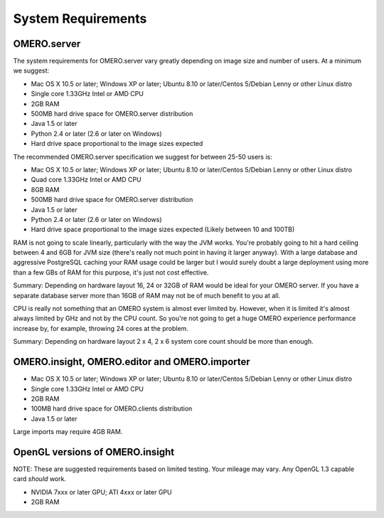 System Requirements
===================

OMERO.server
------------

The system requirements for OMERO.server vary greatly depending on image
size and number of users. At a minimum we suggest:

-  Mac OS X 10.5 or later; Windows XP or later; Ubuntu 8.10 or
   later/Centos 5/Debian Lenny or other Linux distro
-  Single core 1.33GHz Intel or AMD CPU
-  2GB RAM
-  500MB hard drive space for OMERO.server distribution
-  Java 1.5 or later
-  Python 2.4 or later (2.6 or later on Windows)
-  Hard drive space proportional to the image sizes expected

The recommended OMERO.server specification we suggest for between 25-50
users is:

-  Mac OS X 10.5 or later; Windows XP or later; Ubuntu 8.10 or
   later/Centos 5/Debian Lenny or other Linux distro
-  Quad core 1.33GHz Intel or AMD CPU
-  8GB RAM
-  500MB hard drive space for OMERO.server distribution
-  Java 1.5 or later
-  Python 2.4 or later (2.6 or later on Windows)
-  Hard drive space proportional to the image sizes expected (Likely
   between 10 and 100TB)

RAM is not going to scale linearly, particularly with the way the JVM
works. You're probably going to hit a hard ceiling between 4 and 6GB for
JVM size (there's really not much point in having it larger anyway).
With a large database and aggressive PostgreSQL caching your RAM usage
could be larger but I would surely doubt a large deployment using more
than a few GBs of RAM for this purpose, it's just not cost effective.

Summary: Depending on hardware layout 16, 24 or 32GB of RAM would be
ideal for your OMERO server. If you have a separate database server more
than 16GB of RAM may not be of much benefit to you at all.

CPU is really not something that an OMERO system is almost ever limited
by. However, when it is limited it's almost always limited by GHz and
not by the CPU count. So you're not going to get a huge OMERO experience
performance increase by, for example, throwing 24 cores at the problem.

Summary: Depending on hardware layout 2 x 4, 2 x 6 system core count
should be more than enough.

OMERO.insight, OMERO.editor and OMERO.importer
----------------------------------------------

-  Mac OS X 10.5 or later; Windows XP or later; Ubuntu 8.10 or
   later/Centos 5/Debian Lenny or other Linux distro
-  Single core 1.33GHz Intel or AMD CPU
-  2GB RAM
-  100MB hard drive space for OMERO.clients distribution
-  Java 1.5 or later

Large imports may require 4GB RAM.

OpenGL versions of OMERO.insight
--------------------------------

NOTE: These are suggested requirements based on limited testing. Your
mileage may vary. Any OpenGL 1.3 capable card *should* work.

-  NVIDIA 7xxx or later GPU; ATI 4xxx or later GPU
-  2GB RAM

